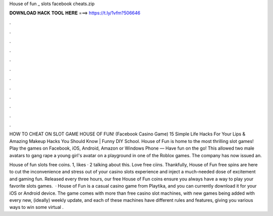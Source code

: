 House of fun _ slots facebook cheats.zip



𝐃𝐎𝐖𝐍𝐋𝐎𝐀𝐃 𝐇𝐀𝐂𝐊 𝐓𝐎𝐎𝐋 𝐇𝐄𝐑𝐄 ===> https://t.ly/1vfm?506646



.



.



.



.



.



.



.



.



.



.



.



.

HOW TO CHEAT ON SLOT GAME HOUSE OF FUN! (Facebook Casino Game) 15 Simple Life Hacks For Your Lips & Amazing Makeup Hacks You Should Know | Funny DIY School. House of Fun is home to the most thrilling slot games! Play the games on Facebook, iOS, Android, Amazon or Windows Phone — Have fun on the go! This allowed two male avatars to gang rape a young girl's avatar on a playground in one of the Roblox games. The company has now issued an.

House of fun slots free coins. 1, likes · 2 talking about this. Love free ciins. Thankfully, House of Fun free spins are here to cut the inconvenience and stress out of your casino slots experience and inject a much-needed dose of excitement and gaming fun. Released every three hours, our free House of Fun coins ensure you always have a way to play your favorite slots games.  · House of Fun is a casual casino game from Playtika, and you can currently download it for your iOS or Android device. The game comes with more than free casino slot machines, with new games being added with every new, (ideally) weekly update, and each of these machines have different rules and features, giving you various ways to win some virtual .
